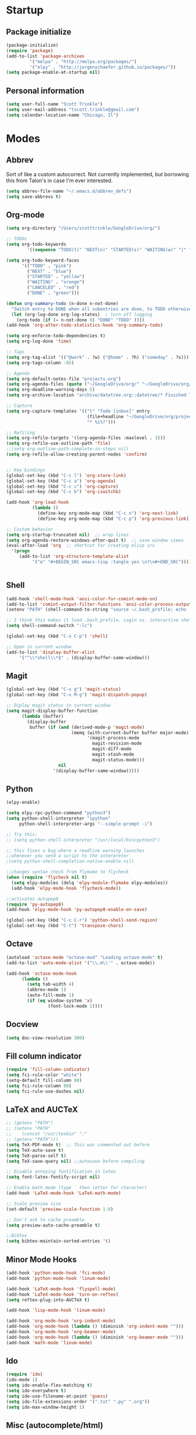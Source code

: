 * Startup
** Package initialize
#+BEGIN_SRC emacs-lisp :tangle yes
(package-initialize)
(require 'package)
(add-to-list 'package-archives
	     '("melpa" . "http://melpa.org/packages/")
	     '("elpy" . "http://jorgenschaefer.github.io/packages/"))
(setq package-enable-at-startup nil)
#+END_SRC
** Personal information
#+BEGIN_SRC emacs-lisp :tangle yes
(setq user-full-name "Scott Trinkle")
(setq user-mail-address "tscott.trinkle@gmail.com")
(setq calendar-location-name "Chicago, Il")
#+END_SRC
* Modes
** Abbrev
Sort of like a custom autocorrect. Not currently implemented, but
borrowing this from Talon's in case I'm ever interested. 
#+BEGIN_SRC emacs-lisp :tangle yes 
(setq abbrev-file-name "~/.emacs.d/abbrev_defs")
(setq save-abbrevs t)
#+END_SRC
** Org-mode
#+BEGIN_SRC emacs-lisp :tangle yes
(setq org-directory "/Users/scotttrinkle/GoogleDrive/org/")

;; TODOs
(setq org-todo-keywords
        '((sequence "TODO(t)" "NEXT(n)" "STARTED(s)" "WAITING(w)" "|" "CANCELED(c)" "DONE(d)")))

(setq org-todo-keyword-faces
      '(("TODO" . "pink")
        ("NEXT" . "blue")
        ("STARTED" . "yellow")
        ("WAITING" . "orange")
        ("CANCELED" . "red")
        ("DONE" . "green")))

(defun org-summary-todo (n-done n-not-done)
  "Switch entry to DONE when all subentries are done, to TODO otherwise."
  (let (org-log-done org-log-states)  ; turn off logging
    (org-todo (if (= n-not-done 0) "DONE" "TODO" ))))
(add-hook 'org-after-todo-statistics-hook 'org-summary-todo)

(setq org-enforce-todo-dependencies t)
(setq org-log-done 'time)

;; Tags
(setq org-tag-alist '(("@work" . ?w) ("@home" . ?h) ("someday" . ?s)))
(setq org-tags-column -85)

;; Agenda
(setq org-default-notes-file "projects.org")
(setq org-agenda-files (quote ("~/GoogleDrive/org/" "~/GoogleDrive/org/projects.org" "~/GoogleDrive/org/calendar.org" "~/GoogleDrive/org/someday.org")))
(setq org-deadline-warning-days 5)          
(setq org-archive-location "archive/datetree.org::datetree/* Finished Tasks")

;; Capture
(setq org-capture-templates '(("t" "Todo [inbox]" entry
                               (file+headline "~/GoogleDrive/org/projects.org" "Inbox")
                               "* %i%?")))

;; Refiling
(setq org-refile-targets '((org-agenda-files :maxlevel . 3)))
(setq org-refile-use-outline-path 'file)
;;(setq org-outline-path-complete-in-steps nil)
(setq org-refile-allow-creating-parent-nodes 'confirm)


;; Key bindings
(global-set-key (kbd "C-c l") 'org-store-link)
(global-set-key (kbd "C-c a") 'org-agenda)
(global-set-key (kbd "C-c c") 'org-capture)
(global-set-key (kbd "C-c b") 'org-iswitchb)

(add-hook 'org-load-hook
          (lambda ()
            (define-key org-mode-map (kbd "C-c n") 'org-next-link)
            (define-key org-mode-map (kbd "C-c p") 'org-previous-link)))

;; Custom behavior
(setq org-startup-truncated nil)  ;; wrap lines
(setq org-agenda-restore-windows-after-quit t)  ;; save window views
(eval-after-load 'org  ;; shortcut for creating elisp src
  '(progn
     (add-to-list 'org-structure-template-alist
		  '("e" "#+BEGIN_SRC emacs-lisp :tangle yes \n?\n#+END_SRC"))))


#+END_SRC
** Shell
#+BEGIN_SRC emacs-lisp :tangle yes 
(add-hook 'shell-mode-hook 'ansi-color-for-comint-mode-on)
(add-to-list 'comint-output-filter-functions 'ansi-color-process-output)
(setenv "PATH" (shell-command-to-string "source ~/.bash_profile; echo -n $PATH"))

;; I think this makes it load .bash_profile. Login vs. interactive shell?
(setq shell-command-switch "-lc") 

(global-set-key (kbd "C-x C-p") 'shell)

;; Open in current window
(add-to-list 'display-buffer-alist
     '("^\\*shell\\*$" . (display-buffer-same-window)))
#+END_SRC
** Magit
#+BEGIN_SRC emacs-lisp :tangle yes 
(global-set-key (kbd "C-x g") 'magit-status)
(global-set-key (kbd "C-x M-g") 'magit-dispatch-popup)

;; Diplay magit status in current window
(setq magit-display-buffer-function
      (lambda (buffer)
        (display-buffer
         buffer (if (and (derived-mode-p 'magit-mode)
                         (memq (with-current-buffer buffer major-mode)
                               '(magit-process-mode
                                 magit-revision-mode
                                 magit-diff-mode
                                 magit-stash-mode
                                 magit-status-mode)))
                    nil
                  '(display-buffer-same-window)))))
#+END_SRC
** Python
#+BEGIN_SRC emacs-lisp :tangle yes 
(elpy-enable)

(setq elpy-rpc-python-command "python3")
(setq python-shell-interpreter "ipython"
     python-shell-interpreter-args "--simple-prompt -i")

;; Try this:
;; (setq python-shell-interpreter "/usr/local/bin/python3")

;; this fixes a bug where a readline warning launches
;;whenever you send a script to the interpreter
;(setq python-shell-completion-native-enable nil)

;;changes syntax check from flymake to flycheck
(when (require 'flycheck nil t)
  (setq elpy-modules (delq 'elpy-module-flymake elpy-modules))
  (add-hook 'elpy-mode-hook 'flycheck-mode))

;;activates autopep8
(require 'py-autopep8)
(add-hook 'elpy-mode-hook 'py-autopep8-enable-on-save)

(global-set-key (kbd "C-c C-r") 'python-shell-send-region)
(global-set-key (kbd "C-t") 'transpose-chars)
#+END_SRC
** Octave
#+BEGIN_SRC emacs-lisp :tangle yes 
(autoload 'octave-mode "octave-mod" "Loading octave-mode" t)
(add-to-list 'auto-mode-alist '("\\.m\\'" . octave-mode))

(add-hook 'octave-mode-hook
	  (lambda ()
	    (setq tab-width 4)
	    (abbrev-mode 1)
	    (auto-fill-mode 1)
	    (if (eq window-system 'x)
                (font-lock-mode 1))))
#+END_SRC
** Docview
#+BEGIN_SRC emacs-lisp :tangle yes 
(setq doc-view-resolution 300)
#+END_SRC
** Fill column indicator
#+BEGIN_SRC emacs-lisp :tangle yes 
(require 'fill-column-indicator)
(setq fci-rule-color "white")
(setq-default fill-column 80)
(setq fci-rule-column 80)
(setq fci-rule-use-dashes nil)
#+END_SRC
** LaTeX and AUCTeX
#+BEGIN_SRC emacs-lisp :tangle yes 
  ;; (getenv "PATH")
  ;; (setenv "PATH"
  ;; 	(concat "/usr/texbin" ":"
  ;; (getenv "PATH")))
  (setq TeX-PDF-mode t)  ;; This was commented out before
  (setq TeX-auto-save t)
  (setq TeX-parse-self t)
  (setq TeX-save-query nil) ;;autosave before compiling

  ;; Disable annoying fontification in latex
  (setq font-latex-fontify-script nil)

  ;; Enable math mode (type ` then letter for character)
  (add-hook 'LaTeX-mode-hook 'LaTeX-math-mode)

  ;; Scale preview size
  (set-default 'preview-scale-function 1.0)

  ;; Don't ask to cache preamble
  (setq preview-auto-cache-preamble t)

  ;;Bibtex
  (setq bibtex-maintain-sorted-entries 't)

#+END_SRC
** Minor Mode Hooks
#+BEGIN_SRC emacs-lisp :tangle yes 
(add-hook 'python-mode-hook 'fci-mode)
(add-hook 'python-mode-hook 'linum-mode)

(add-hook 'LaTeX-mode-hook 'flyspell-mode)
(add-hook 'LaTeX-mode-hook 'turn-on-reftex)
(setq reftex-plug-into-AUCTeX t)

(add-hook 'lisp-mode-hook 'linum-mode)

(add-hook 'org-mode-hook 'org-indent-mode)
(add-hook 'org-mode-hook (lambda () (diminish 'org-indent-mode "")))
(add-hook 'org-mode-hook 'org-beamer-mode)
(add-hook 'org-mode-hook (lambda () (diminish 'org-beamer-mode "")))
(add-hook 'math-mode 'linum-mode)
#+END_SRC
** Ido
#+BEGIN_SRC emacs-lisp :tangle yes 
(require 'ido)
(ido-mode 1)
(setq ido-enable-flex-matching t)
(setq ido-everywhere t)
(setq ido-use-filename-at-point 'guess)
(setq ido-file-extensions-order '(".txt" ".py" ".org"))
(setq ido-max-window-height 1)
#+END_SRC
** Misc (autocomplete/html)
#+BEGIN_SRC emacs-lisp :tangle yes 
;;Use autocomplete
(global-auto-complete-mode t)

;;Read HTML
(setq mm-text-html-renderer 'w3m)
(setq org-return-follows-link 't)
#+END_SRC
* Backups
#+BEGIN_SRC emacs-lisp :tangle yes 
;;Backups
(defvar --backup-directory (concat user-emacs-directory "backups"))
(if (not (file-exists-p --backup-directory))
        (make-directory --backup-directory t))
(setq backup-directory-alist `(("." . ,--backup-directory)))
(setq make-backup-files t               ; backup of a file the first time it is saved.
      backup-by-copying t               ; don't clobber symlinks
      version-control t                 ; version numbers for backup files
      delete-old-versions t             ; delete excess backup files silently
      delete-by-moving-to-trash t
      kept-old-versions 6               ; oldest versions to keep when a new numbered backup is made (default: 2)
      kept-new-versions 9               ; newest versions to keep when a new numbered backup is made (default: 2)
      auto-save-default t               ; auto-save every buffer that visits a file
      auto-save-timeout 20              ; number of seconds idle time before auto-save (default: 30)
      auto-save-interval 200            ; number of keystrokes between auto-saves (default: 300)
      )
#+END_SRC
* Appearance
** Window
;;WINDOW
#+BEGIN_SRC emacs-lisp :tangle yes 
;; Skip splash screen
(setq inhibit-startup-message t)
(setq initial-scratch-message "")

;; Hide menu bars
(menu-bar-mode -1)
(toggle-scroll-bar -1)
(scroll-bar-mode -1)
(tool-bar-mode -1)

;; Display settings
(setq mac-allow-anti-aliasing t)
#+END_SRC
** Font
#+BEGIN_SRC emacs-lisp :tangle yes 
;;(set-face-attribute 'default nil :height 135)
(add-to-list 'default-frame-alist '(font . "Monaco 12"))
(if (string-equal system-type "darwin")
    (set-fontset-font "fontset-default"
                      'unicode
                      '("Monaco" . "iso10646-1")))

(setq frame-resize-pixelwise 'true)
(setq line-spacing 0)
#+END_SRC
** Color
#+BEGIN_SRC emacs-lisp :tangle yes 
(load-file "~/.emacs.d/xterm-color/xterm-color.el")
(require 'xterm-color)
(progn (add-hook 'comint-preoutput-filter-functions 'xterm-color-filter)
       (setq comint-output-filter-functions (remove 'ansi-color-process-output comint-output-filter-functions)))
#+END_SRC
* Custom behaviors 
** Display help in current window
#+BEGIN_SRC emacs-lisp :tangle yes 
(add-to-list 'display-buffer-alist
             '("*Help*" display-buffer-same-window))
#+END_SRC
** Intuitive text marking
#+BEGIN_SRC emacs-lisp :tangle yes 
(delete-selection-mode t) ;; Deletes selection when you start typing
(transient-mark-mode t)
(setq x-select-enable-clipboard t)
#+END_SRC
** Simplify yes-no
#+BEGIN_SRC emacs-lisp :tangle yes 
(defalias 'yes-or-no-p 'y-or-n-p)
#+END_SRC
** Bell off
#+BEGIN_SRC emacs-lisp :tangle yes 
(setq ring-bell-function 'ignore)
#+END_SRC
** Fast key response
#+BEGIN_SRC emacs-lisp :tangle yes 
(setq echo-keystrokes 0.1)
#+END_SRC
** Visible bell
#+BEGIN_SRC emacs-lisp :tangle yes 
(setq visible-bell t)
#+END_SRC
** Show line number
#+BEGIN_SRC emacs-lisp :tangle yes 
(global-linum-mode t)
(setq linum-format "%d ")
#+END_SRC
** Mouse on
#+BEGIN_SRC emacs-lisp :tangle yes 
(unless window-system
  (require 'mouse)
  (xterm-mouse-mode 1)
  (global-set-key [mouse-1] '(mouse-set-point))
  (global-set-key [mouse-4] '(lambda ()
			       (interactive)
			       (scroll-down 1)))
  (global-set-key [mouse-5] '(lambda ()
			       (interactive)
			       (scroll-up 1)))
  (defun track-mouse (e))
  (setq mouse-sel-mode t)
  )
#+END_SRC
** Cursor settings
#+BEGIN_SRC emacs-lisp :tangle yes 
(blink-cursor-mode 0)
(setq-default cursor-in-non-selected-windows nil)
#+END_SRC
** Transpose windows
#+BEGIN_SRC emacs-lisp :tangle yes 
(defun transpose-windows (arg)
   "Transpose the buffers shown in two windows."
   (interactive "p")
   (let ((selector (if (>= arg 0) 'next-window 'previous-window)))
     (while (/= arg 0)
       (let ((this-win (window-buffer))
             (next-win (window-buffer (funcall selector))))
         (set-window-buffer (selected-window) next-win)
         (set-window-buffer (funcall selector) this-win)
         (select-window (funcall selector)))
       (setq arg (if (plusp arg) (1- arg) (1+ arg))))))
(global-set-key (kbd "C-x 7") 'transpose-windows)
#+END_SRC
** Next/previous buffer
#+BEGIN_SRC emacs-lisp :tangle yes 
(global-set-key (kbd "C-x l") 'previous-buffer)
(global-set-key (kbd "C-x ;") 'next-buffer)
#+END_SRC
** Next/previous window
#+BEGIN_SRC emacs-lisp :tangle yes 
(global-set-key (kbd "C-x <up>") 'windmove-up)
(global-set-key (kbd "C-x <down>") 'windmove-down)
(global-set-key (kbd "C-x <right>") 'windmove-right)
(global-set-key (kbd "C-x <left>") 'windmove-left)
#+END_SRC
** Skippable buffers
#+BEGIN_SRC emacs-lisp :tangle yes 
(setq skippable-buffers '("*Messages*" "*scratch*" "*Help*" "*Completions*" "Calendar" "*info*" "*Ibuffer*"))

(defun my-next-buffer ()
  "next-buffer that skips certain buffers"
  (interactive)
  (next-buffer)
  (while (member (buffer-name) skippable-buffers)
    (next-buffer)))

(defun my-previous-buffer ()
  "previous-buffer that skips certain buffers"
  (interactive)
  (previous-buffer)
  (while (member (buffer-name) skippable-buffers)
    (previous-buffer)))

(global-set-key [remap next-buffer] 'my-next-buffer)
(global-set-key [remap previous-buffer] 'my-previous-buffer)
#+END_SRC
** Switch to new window
#+BEGIN_SRC emacs-lisp :tangle yes 
(defun new-window-below-and-switch ()
  (interactive)
  (split-window-below)
  (other-window 1))

(defun new-window-right-and-switch ()
  (interactive)
  (split-window-right)
  (other-window 1))

(global-set-key (kbd "C-x 2") 'new-window-below-and-switch)
(global-set-key (kbd "C-x 3") 'new-window-right-and-switch)
#+END_SRC
** Flip window orientation
#+BEGIN_SRC emacs-lisp :tangle yes 
(defun window-toggle-split-direction ()
  "Switch window split from horizontally to vertically, or vice versa.

i.e. change right window to bottom, or change bottom window to right."
  (interactive)
  (require 'windmove)
  (let ((done))
    (dolist (dirs '((right . down) (down . right)))
      (unless done
        (let* ((win (selected-window))
               (nextdir (car dirs))
               (neighbour-dir (cdr dirs))
               (next-win (windmove-find-other-window nextdir win))
               (neighbour1 (windmove-find-other-window neighbour-dir win))
               (neighbour2 (if next-win (with-selected-window next-win
                                          (windmove-find-other-window neighbour-dir next-win)))))
          ;;(message "win: %s\nnext-win: %s\nneighbour1: %s\nneighbour2:%s" win next-win neighbour1 neighbour2)
          (setq done (and (eq neighbour1 neighbour2)
                          (not (eq (minibuffer-window) next-win))))
          (if done
              (let* ((other-buf (window-buffer next-win)))
                (delete-window next-win)
                (if (eq nextdir 'right)
                    (split-window-vertically)
                  (split-window-horizontally))
                (set-window-buffer (windmove-find-other-window neighbour-dir) other-buf))))))))

(global-set-key (kbd "C-x 8") 'window-toggle-split-direction)
#+END_SRC
** Comments
#+BEGIN_SRC emacs-lisp :tangle yes 
(global-set-key (kbd "M-c") 'comment-region)
(global-set-key (kbd "M-u") 'uncomment-region)
#+END_SRC
** Killing emacs
#+BEGIN_SRC emacs-lisp :tangle yes 
(require 'cl-lib)
(defadvice save-buffers-kill-emacs (around no-query-kill-emacs activate)
  "Prevent annoying \"Active processes exist\" query when you quit Emacs."
  (cl-letf (((symbol-function #'process-list) (lambda ())))
    ad-do-it))

;;Toggle off "kill running processes?" flag
(defun my-kill-emacs ()
  "Save some buffers, then exit unconditionally"
  (interactive)
  (save-some-buffers nil t)
  (kill-emacs))
(global-set-key (kbd "C-x C-c") 'my-kill-emacs)
#+END_SRC
** Cut and paste
#+BEGIN_SRC emacs-lisp :tangle yes 
(defun pbcopy ()
  (interactive)
  (call-process-region (point) (mark) "pbcopy")
  (setq deactivate-mark t))

(defun pbpaste ()
  (interactive)
  (call-process-region (point) (if mark-active (mark) (point)) "pbpaste" t t))

(defun pbcut ()
  (interactive)
  (pbcopy)
  (delete-region (region-beginning) (region-end)))

;;(global-set-key (kbd "C-c C-c") 'pbcopy)
(global-set-key (kbd "C-c C-v") 'pbpaste)
(global-set-key (kbd "C-c C-x") 'pbcut)
#+END_SRC
** Search and replace
#+BEGIN_SRC emacs-lisp :tangle yes 
(global-set-key (kbd "C-x C-r") 'query-replace)
#+END_SRC
** Fullscreen
#+BEGIN_SRC emacs-lisp :tangle yes 
;;(global-set-key (kbd "C-c C-f") 'toggle-frame-fullscreen)
(global-set-key (kbd "<C-s-268632070>") 'toggle-frame-fullscreen)
#+END_SRC
** Custom commands
#+BEGIN_SRC emacs-lisp :tangle yes 
(setq custom-file "~/.emacs.d/custom.el")
(load custom-file 'noerror)
#+END_SRC
* Layout windows
#+BEGIN_SRC emacs-lisp :tangle yes 
(when window-system (set-frame-size (selected-frame) 180 48))
(find-file "~/.emacs.d/init.org")
(find-file "~/GoogleDrive/org/projects.org")
(shell "*shell1*")
(switch-to-buffer "projects.org")
(org-agenda-list)
(balance-windows)
(other-window 1)
#+END_SRC
